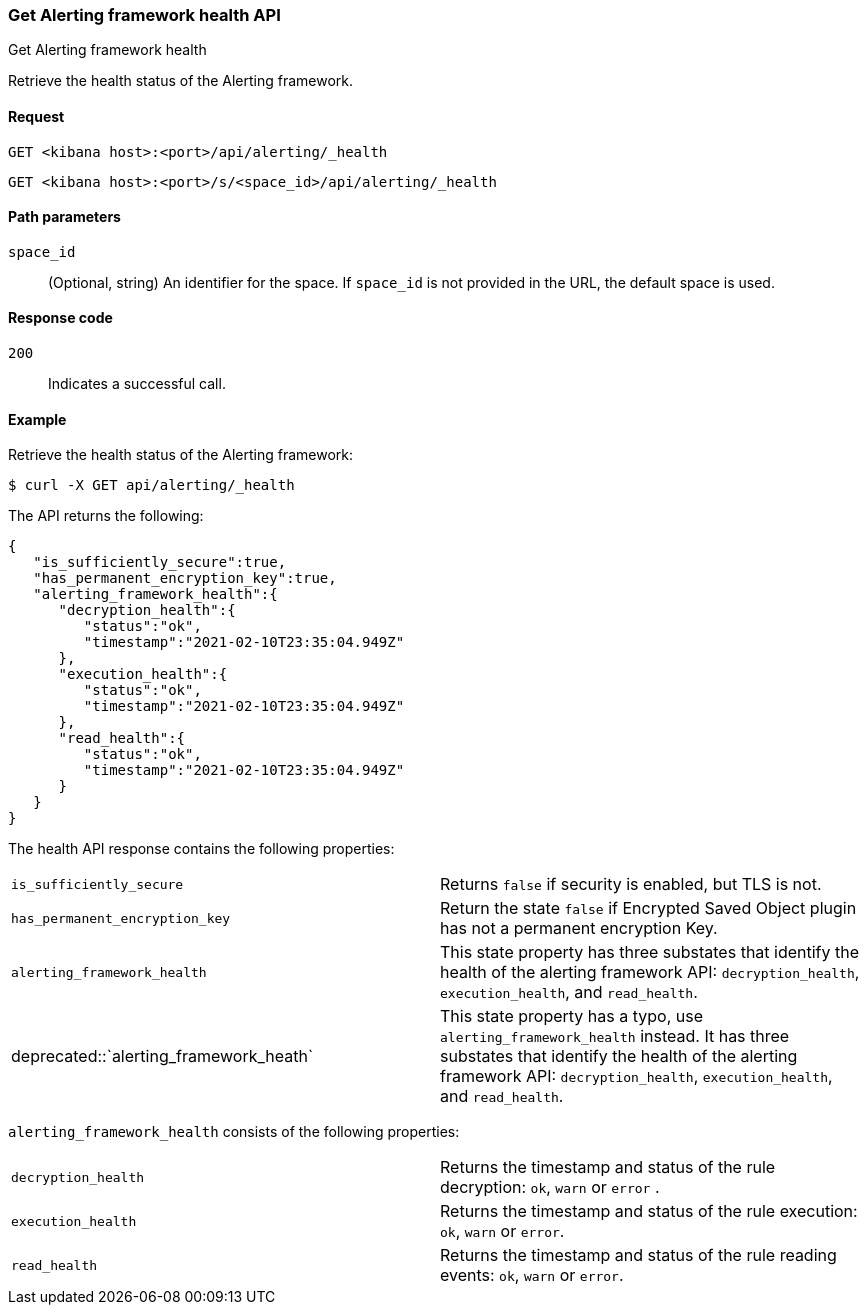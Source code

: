 [[get-alerting-framework-health-api]]
=== Get Alerting framework health API
++++
<titleabbrev>Get Alerting framework health</titleabbrev>
++++

Retrieve the health status of the Alerting framework.

[[get-alerting-framework-health-api-request]]
==== Request

`GET <kibana host>:<port>/api/alerting/_health`

`GET <kibana host>:<port>/s/<space_id>/api/alerting/_health`

[[get-alerting-framework-health-api-params]]
==== Path parameters

`space_id`::
  (Optional, string) An identifier for the space. If `space_id` is not provided in the URL, the default space is used.

[[get-alerting-framework-health-api-codes]]
==== Response code

`200`::
    Indicates a successful call.

[[get-alerting-framework-health-api-example]]
==== Example

Retrieve the health status of the Alerting framework:

[source,sh]
--------------------------------------------------
$ curl -X GET api/alerting/_health
--------------------------------------------------
// KIBANA

The API returns the following:

[source,sh]
--------------------------------------------------
{
   "is_sufficiently_secure":true,
   "has_permanent_encryption_key":true,
   "alerting_framework_health":{
      "decryption_health":{
         "status":"ok",
         "timestamp":"2021-02-10T23:35:04.949Z"
      },
      "execution_health":{
         "status":"ok",
         "timestamp":"2021-02-10T23:35:04.949Z"
      },
      "read_health":{
         "status":"ok",
         "timestamp":"2021-02-10T23:35:04.949Z"
      }
   }
}
--------------------------------------------------

The health API response contains the following properties:

[cols="2*<"]
|===

| `is_sufficiently_secure`
| Returns `false` if security is enabled, but TLS is not.

| `has_permanent_encryption_key`
| Return the state `false` if Encrypted Saved Object plugin has not a permanent encryption Key.

| `alerting_framework_health`
| This state property has three substates that identify the health of the alerting framework API: `decryption_health`, `execution_health`, and `read_health`.

| deprecated::`alerting_framework_heath`
| This state property has a typo, use `alerting_framework_health` instead. It has three substates that identify the health of the alerting framework API: `decryption_health`, `execution_health`, and `read_health`.

|===

`alerting_framework_health` consists of the following properties:

[cols="2*<"]
|===

| `decryption_health`
| Returns the timestamp and status of the rule decryption: `ok`, `warn` or `error` .

| `execution_health`
| Returns the timestamp and status of the rule execution: `ok`, `warn` or `error`.

| `read_health`
| Returns the timestamp and status of the rule reading events: `ok`, `warn` or `error`.

|===
